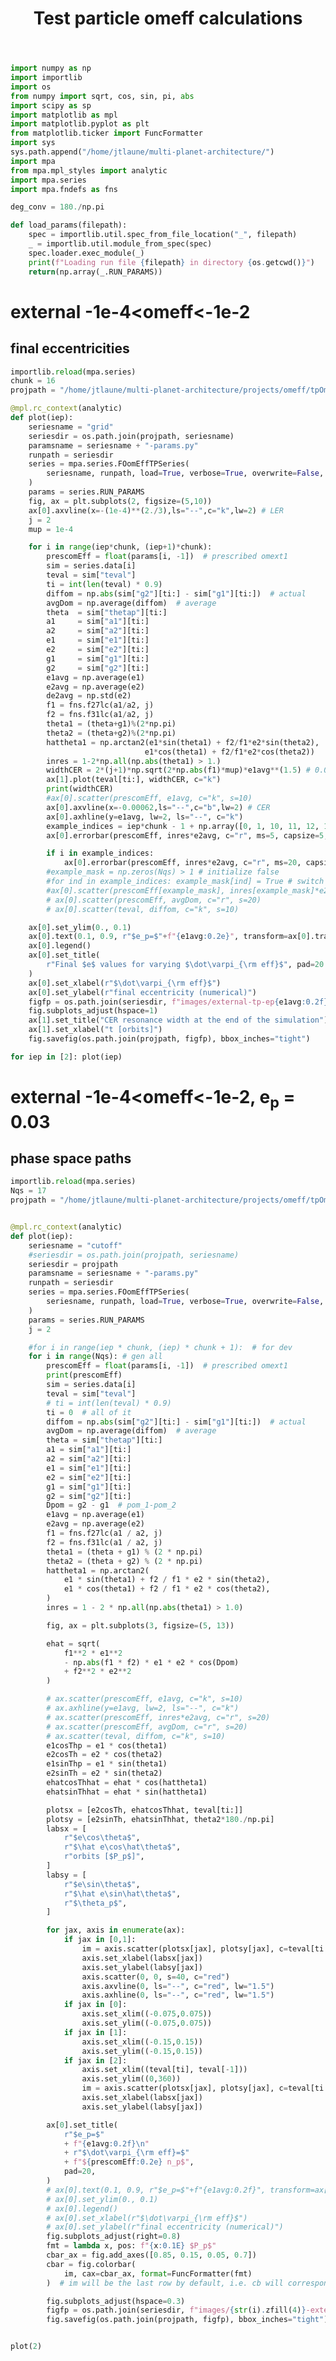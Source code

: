 #+TITLE: Test particle omeff calculations
#+BEGIN_SRC jupyter-python :session /jpy:localhost#8888:research
  import numpy as np
  import importlib
  import os
  from numpy import sqrt, cos, sin, pi, abs
  import scipy as sp
  import matplotlib as mpl
  import matplotlib.pyplot as plt
  from matplotlib.ticker import FuncFormatter
  import sys
  sys.path.append("/home/jtlaune/multi-planet-architecture/")
  import mpa
  from mpa.mpl_styles import analytic
  import mpa.series
  import mpa.fndefs as fns

  deg_conv = 180./np.pi

  def load_params(filepath):
      spec = importlib.util.spec_from_file_location("_", filepath)
      _ = importlib.util.module_from_spec(spec)
      spec.loader.exec_module(_)
      print(f"Loading run file {filepath} in directory {os.getcwd()}")
      return(np.array(_.RUN_PARAMS))
#+END_SRC

#+RESULTS:

* external -1e-4<omeff<-1e-2
** final eccentricities
#+BEGIN_SRC jupyter-python :session /jpy:localhost#8888:research
  importlib.reload(mpa.series)
  chunk = 16
  projpath = "/home/jtlaune/multi-planet-architecture/projects/omeff/tpOmEff/"

  @mpl.rc_context(analytic)
  def plot(iep):
      seriesname = "grid"
      seriesdir = os.path.join(projpath, seriesname)
      paramsname = seriesname + "-params.py"
      runpath = seriesdir
      series = mpa.series.FOomEffTPSeries(
          seriesname, runpath, load=True, verbose=True, overwrite=False, loadall=False
      )
      params = series.RUN_PARAMS
      fig, ax = plt.subplots(2, figsize=(5,10))
      ax[0].axvline(x=-(1e-4)**(2./3),ls="--",c="k",lw=2) # LER
      j = 2
      mup = 1e-4

      for i in range(iep*chunk, (iep+1)*chunk):
          prescomEff = float(params[i, -1])  # prescribed omext1
          sim = series.data[i]
          teval = sim["teval"]
          ti = int(len(teval) * 0.9)
          diffom = np.abs(sim["g2"][ti:] - sim["g1"][ti:])  # actual
          avgDom = np.average(diffom)  # average
          theta  = sim["thetap"][ti:]
          a1     = sim["a1"][ti:]
          a2     = sim["a2"][ti:]
          e1     = sim["e1"][ti:]
          e2     = sim["e2"][ti:]
          g1     = sim["g1"][ti:]
          g2     = sim["g2"][ti:]
          e1avg = np.average(e1)
          e2avg = np.average(e2)
          de2avg = np.std(e2)
          f1 = fns.f27lc(a1/a2, j)
          f2 = fns.f31lc(a1/a2, j)
          theta1 = (theta+g1)%(2*np.pi)
          theta2 = (theta+g2)%(2*np.pi)
          hattheta1 = np.arctan2(e1*sin(theta1) + f2/f1*e2*sin(theta2),
                                e1*cos(theta1) + f2/f1*e2*cos(theta2))
          inres = 1-2*np.all(np.abs(theta1) > 1.)
          widthCER = 2*(j+1)*np.sqrt(2*np.abs(f1)*mup)*e1avg**(1.5) # 0.00062
          ax[1].plot(teval[ti:], widthCER, c="k")
          print(widthCER)
          #ax[0].scatter(prescomEff, e1avg, c="k", s=10)
          ax[0].axvline(x=-0.00062,ls="--",c="b",lw=2) # CER
          ax[0].axhline(y=e1avg, lw=2, ls="--", c="k")
          example_indices = iep*chunk - 1 + np.array([0, 1, 10, 11, 12, 16]) 
          ax[0].errorbar(prescomEff, inres*e2avg, c="r", ms=5, capsize=5, yerr=de2avg)

          if i in example_indices:
              ax[0].errorbar(prescomEff, inres*e2avg, c="r", ms=20, capsize=5, marker="*", yerr=de2avg)
          #example_mask = np.zeros(Nqs) > 1 # initialize false
          #for ind in example_indices: example_mask[ind] = True # switch to true
          #ax[0].scatter(prescomEff[example_mask], inres[example_mask]*e2avg[example_mask], c="r", s=80, marker="*")
          # ax[0].scatter(prescomEff, avgDom, c="r", s=20)
          # ax[0].scatter(teval, diffom, c="k", s=10)

      ax[0].set_ylim(0., 0.1)
      ax[0].text(0.1, 0.9, r"$e_p=$"+f"{e1avg:0.2e}", transform=ax[0].transAxes, fontsize=16)
      ax[0].legend()
      ax[0].set_title(
          r"Final $e$ values for varying $\dot\varpi_{\rm eff}$", pad=20
      )
      ax[0].set_xlabel(r"$\dot\varpi_{\rm eff}$")
      ax[0].set_ylabel(r"final eccentricity (numerical)")
      figfp = os.path.join(seriesdir, f"images/external-tp-ep{e1avg:0.2f}.png")
      fig.subplots_adjust(hspace=1)
      ax[1].set_title("CER resonance width at the end of the simulation")
      ax[1].set_xlabel("t [orbits]")
      fig.savefig(os.path.join(projpath, figfp), bbox_inches="tight")

  for iep in [2]: plot(iep)
#+END_SRC

#+RESULTS:
:RESULTS:
#+begin_example
  [0.00062443 0.00062442 0.00062442 ... 0.00062462 0.00062462 0.00062462]
  [0.00062438 0.00062439 0.0006244  ... 0.00062462 0.00062463 0.00062463]
  [0.00062457 0.00062456 0.00062455 ... 0.00062466 0.00062466 0.00062466]
  [0.00062411 0.00062411 0.00062411 ... 0.00062455 0.00062454 0.00062452]
  [0.00062402 0.00062403 0.00062403 ... 0.00062446 0.00062444 0.00062442]
  [0.00062389 0.00062389 0.0006239  ... 0.00062388 0.00062388 0.00062389]
  [0.00062416 0.00062419 0.00062422 ... 0.00062393 0.00062391 0.00062389]
  [0.00062811 0.00062815 0.00062819 ... 0.0006237  0.00062348 0.00062327]
  [0.00062528 0.00062525 0.00062521 ... 0.00062538 0.00062535 0.00062532]
  [0.00062602 0.00062629 0.00062655 ... 0.00062796 0.00062779 0.00062761]
  [0.00062706 0.00062719 0.00062731 ... 0.00062271 0.00062249 0.00062228]
  [0.00062324 0.00062322 0.00062321 ... 0.00062075 0.00062058 0.00062042]
  No handles with labels found to put in legend.
  [0.00063332 0.00063328 0.00063321 ... 0.0006191  0.0006193  0.00061952]
  [0.00062313 0.00062347 0.0006238  ... 0.00062569 0.00062575 0.00062579]
  [0.0006181  0.00061786 0.00061763 ... 0.00061771 0.00061795 0.00061819]
  [0.00061899 0.00061919 0.00061936 ... 0.00061979 0.00061987 0.00061992]
#+end_example
#+attr_org: :width 565
[[file:./.ob-jupyter/b56a83cefffab084bfce8261f406e1a6c7f10982.png]]
:END:
* external -1e-4<omeff<-1e-2, e_p = 0.03 
** phase space paths
#+BEGIN_SRC jupyter-python :session /jpy:localhost#8888:research
  importlib.reload(mpa.series)
  Nqs = 17
  projpath = "/home/jtlaune/multi-planet-architecture/projects/omeff/tpOmEff"


  @mpl.rc_context(analytic)
  def plot(iep):
      seriesname = "cutoff"
      #seriesdir = os.path.join(projpath, seriesname)
      seriesdir = projpath
      paramsname = seriesname + "-params.py"
      runpath = seriesdir
      series = mpa.series.FOomEffTPSeries(
          seriesname, runpath, load=True, verbose=True, overwrite=False, loadall=False
      )
      params = series.RUN_PARAMS
      j = 2

      #for i in range(iep * chunk, (iep) * chunk + 1):  # for dev
      for i in range(Nqs): # gen all
          prescomEff = float(params[i, -1])  # prescribed omext1
          print(prescomEff)
          sim = series.data[i]
          teval = sim["teval"]
          # ti = int(len(teval) * 0.9)
          ti = 0  # all of it
          diffom = np.abs(sim["g2"][ti:] - sim["g1"][ti:])  # actual
          avgDom = np.average(diffom)  # average
          theta = sim["thetap"][ti:]
          a1 = sim["a1"][ti:]
          a2 = sim["a2"][ti:]
          e1 = sim["e1"][ti:]
          e2 = sim["e2"][ti:]
          g1 = sim["g1"][ti:]
          g2 = sim["g2"][ti:]
          Dpom = g2 - g1  # pom_1-pom_2
          e1avg = np.average(e1)
          e2avg = np.average(e2)
          f1 = fns.f27lc(a1 / a2, j)
          f2 = fns.f31lc(a1 / a2, j)
          theta1 = (theta + g1) % (2 * np.pi)
          theta2 = (theta + g2) % (2 * np.pi)
          hattheta1 = np.arctan2(
              e1 * sin(theta1) + f2 / f1 * e2 * sin(theta2),
              e1 * cos(theta1) + f2 / f1 * e2 * cos(theta2),
          )
          inres = 1 - 2 * np.all(np.abs(theta1) > 1.0)

          fig, ax = plt.subplots(3, figsize=(5, 13))

          ehat = sqrt(
              f1**2 * e1**2
              - np.abs(f1 * f2) * e1 * e2 * cos(Dpom)
              + f2**2 * e2**2
          )

          # ax.scatter(prescomEff, e1avg, c="k", s=10)
          # ax.axhline(y=e1avg, lw=2, ls="--", c="k")
          # ax.scatter(prescomEff, inres*e2avg, c="r", s=20)
          # ax.scatter(prescomEff, avgDom, c="r", s=20)
          # ax.scatter(teval, diffom, c="k", s=10)
          e1cosThp = e1 * cos(theta1)
          e2cosTh = e2 * cos(theta2)
          e1sinThp = e1 * sin(theta1)
          e2sinTh = e2 * sin(theta2)
          ehatcosThhat = ehat * cos(hattheta1)
          ehatsinThhat = ehat * sin(hattheta1)

          plotsx = [e2cosTh, ehatcosThhat, teval[ti:]]
          plotsy = [e2sinTh, ehatsinThhat, theta2*180./np.pi]
          labsx = [
              r"$e\cos\theta$",
              r"$\hat e\cos\hat\theta$",
              r"orbits [$P_p$]",
          ]
          labsy = [
              r"$e\sin\theta$",
              r"$\hat e\sin\hat\theta$",
              r"$\theta_p$",
          ]

          for jax, axis in enumerate(ax):
              if jax in [0,1]:
                  im = axis.scatter(plotsx[jax], plotsy[jax], c=teval[ti:],s=0.5,alpha=0.2)
                  axis.set_xlabel(labsx[jax])
                  axis.set_ylabel(labsy[jax])
                  axis.scatter(0, 0, s=40, c="red")
                  axis.axvline(0, ls="--", c="red", lw="1.5")
                  axis.axhline(0, ls="--", c="red", lw="1.5")
              if jax in [0]:
                  axis.set_xlim((-0.075,0.075))
                  axis.set_ylim((-0.075,0.075))
              if jax in [1]:
                  axis.set_xlim((-0.15,0.15))
                  axis.set_ylim((-0.15,0.15))
              if jax in [2]:
                  axis.set_xlim((teval[ti], teval[-1]))
                  axis.set_ylim((0,360))
                  im = axis.scatter(plotsx[jax], plotsy[jax], c=teval[ti:],s=0.5,alpha=0.2)
                  axis.set_xlabel(labsx[jax])
                  axis.set_ylabel(labsy[jax])

          ax[0].set_title(
              r"$e_p=$"
              + f"{e1avg:0.2f}\n"
              + r"$\dot\varpi_{\rm eff}=$"
              + f"${prescomEff:0.2e} n_p$",
              pad=20,
          )
          # ax[0].text(0.1, 0.9, r"$e_p=$"+f"{e1avg:0.2f}", transform=ax[0].transAxes, fontsize=16)
          # ax[0].set_ylim(0., 0.1)
          # ax[0].legend()
          # ax[0].set_xlabel(r"$\dot\varpi_{\rm eff}$")
          # ax[0].set_ylabel(r"final eccentricity (numerical)")
          fig.subplots_adjust(right=0.8)
          fmt = lambda x, pos: f"{x:0.1E} $P_p$"
          cbar_ax = fig.add_axes([0.85, 0.15, 0.05, 0.7])
          cbar = fig.colorbar(
              im, cax=cbar_ax, format=FuncFormatter(fmt)
          )  # im will be the last row by default, i.e. cb will correspond to last row

          fig.subplots_adjust(hspace=0.3)
          figfp = os.path.join(seriesdir, f"images/{str(i).zfill(4)}-external-tp-ep{e1avg:0.2f}-omeff{prescomEff:0.3e}-phasepath.png")
          fig.savefig(os.path.join(projpath, figfp), bbox_inches="tight")


  plot(2)
#+END_SRC

#+RESULTS:
:RESULTS:
#+begin_example
  0.0
  -0.0001
  -0.00013593563908785255
  -0.00018478497974222906
  -0.00025118864315095795
  -0.0003414548873833601
  -0.00046415888336127773
  -0.000630957344480193
  -0.0008576958985908946
  -0.0011659144011798312
  -0.001584893192461114
  -0.002154434690031882
  -0.0029286445646252374
  -0.003981071705534973
  -0.0054116952654646375
  -0.007356422544596414
  -0.01
#+end_example
#+attr_org: :width 517
[[file:./.ob-jupyter/a65f36dfe71ac0ef6c80ffa07dc3fbe92346f2a5.png]]
#+attr_org: :width 517
[[file:./.ob-jupyter/0ce07591c386a474edeec77515c447d353df2ea8.png]]
#+attr_org: :width 517
[[file:./.ob-jupyter/5b26e06b42118ab30f2256b4c11d115c56de6aef.png]]
#+attr_org: :width 517
[[file:./.ob-jupyter/dc8b73380cae8645a3d5e9d46c03170264928784.png]]
#+attr_org: :width 517
[[file:./.ob-jupyter/846ddc8c87abc9b929d1d08d2cfd58d433a5167b.png]]
#+attr_org: :width 517
[[file:./.ob-jupyter/939559120d61c9d1174e19cd68a67f6756018e14.png]]
#+attr_org: :width 517
[[file:./.ob-jupyter/e80612e148ef43a6e1f10c7ba9a0b1ebd40423dd.png]]
#+attr_org: :width 517
[[file:./.ob-jupyter/b9d974e496708a1f87fc8dba2b126dcc599ffd33.png]]
#+attr_org: :width 517
[[file:./.ob-jupyter/fdee50b013bc066dd826af6ac33fb8fb56cc3978.png]]
#+attr_org: :width 517
[[file:./.ob-jupyter/a23971e861fd6825dcdd1fce71e102cc1c457795.png]]
#+attr_org: :width 517
[[file:./.ob-jupyter/dd287ab4d5e851145a884d119f1fd6e5b1c5eab1.png]]
#+attr_org: :width 517
[[file:./.ob-jupyter/5dd6a010b94f6ff88352b4570f1f61a48c32d7fb.png]]
#+attr_org: :width 517
[[file:./.ob-jupyter/5867c41cae144fed43d3a15207acc16d307b55bf.png]]
#+attr_org: :width 517
[[file:./.ob-jupyter/61a3fb1c66cc1f9f4d93b3f379d4e027bc759996.png]]
#+attr_org: :width 517
[[file:./.ob-jupyter/eeaf162ba792548c106fe84cb55b4c8f97c2cad9.png]]
#+attr_org: :width 517
[[file:./.ob-jupyter/7e92c0154184d1d1da06e5de36d839c546798d75.png]]
#+attr_org: :width 517
[[file:./.ob-jupyter/f5ff0f923174961ba6f80e830c33f52b081a0d9d.png]]
:END:
